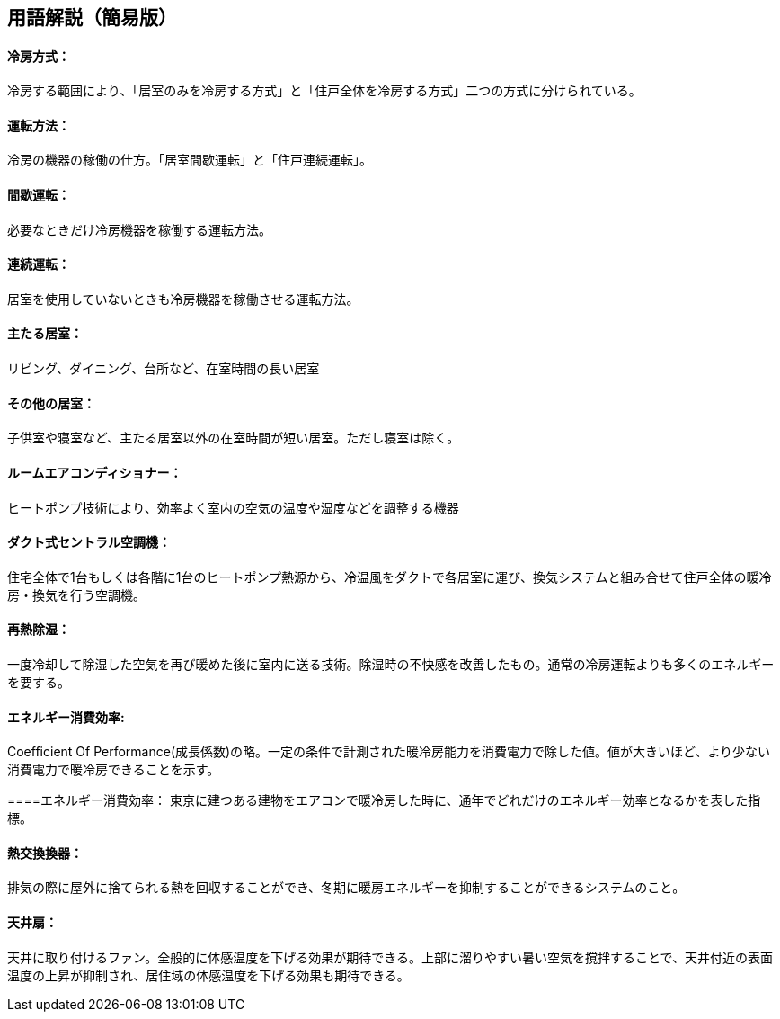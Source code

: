== 用語解説（簡易版）

[[guide_cs_houhou]]
==== 冷房方式：
冷房する範囲により、「居室のみを冷房する方式」と「住戸全体を冷房する方式」二つの方式に分けられている。

[[guide_cs_untenhouhou]]
==== 運転方法：
冷房の機器の稼働の仕方。「居室間歇運転」と「住戸連続運転」。

[[guide_cs_kanketsuunten]]
==== 間歇運転：
必要なときだけ冷房機器を稼働する運転方法。

[[guide_cs_renzokuunten]]
==== 連続運転： 
居室を使用していないときも冷房機器を稼働させる運転方法。

[[guide_cs_ldk]]
==== 主たる居室：
リビング、ダイニング、台所など、在室時間の長い居室

[[guide_cs_nldk]]
==== その他の居室：
子供室や寝室など、主たる居室以外の在室時間が短い居室。ただし寝室は除く。

[[guide_cs_roomaircon]]
==== ルームエアコンディショナー：
ヒートポンプ技術により、効率よく室内の空気の温度や湿度などを調整する機器


[[guide_cs_central]]
==== ダクト式セントラル空調機：
住宅全体で1台もしくは各階に1台のヒートポンプ熱源から、冷温風をダクトで各居室に運び、換気システムと組み合せて住戸全体の暖冷房・換気を行う空調機。


[[guide_cs_sainetsu]]
==== 再熱除湿：
一度冷却して除湿した空気を再び暖めた後に室内に送る技術。除湿時の不快感を改善したもの。通常の冷房運転よりも多くのエネルギーを要する。


[[guide_cs_teikakukouritsu_e]]
==== エネルギー消費効率: 
Coefficient Of Performance(成長係数)の略。一定の条件で計測された暖冷房能力を消費電力で除した値。値が大きいほど、より少ない消費電力で暖冷房できることを示す。


[[guide_cs_annualperformancefactor]]
====エネルギー消費効率：
東京に建つある建物をエアコンで暖冷房した時に、通年でどれだけのエネルギー効率となるかを表した指標。


[[guide_hv_houshiki]]
==== 熱交換換器：
排気の際に屋外に捨てられる熱を回収することができ、冬期に暖房エネルギーを抑制することができるシステムのこと。


[[guide_cs_tenjousen]]
==== 天井扇：
天井に取り付けるファン。全般的に体感温度を下げる効果が期待できる。上部に溜りやすい暑い空気を撹拌することで、天井付近の表面温度の上昇が抑制され、居住域の体感温度を下げる効果も期待できる。


